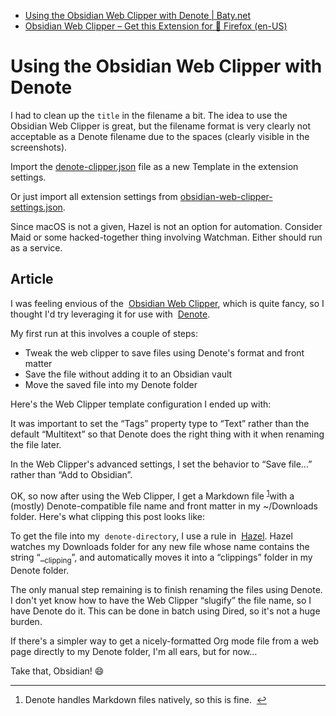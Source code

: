 :PROPERTIES:
:ID:       08f4e9dc-7443-476d-8ea4-52588d0ac549
:END:

+ [[https://baty.net/posts/2025/03/using-the-obsidian-web-clipper-with-denote/][Using the Obsidian Web Clipper with Denote | Baty.net]]
+ [[https://addons.mozilla.org/en-US/firefox/addon/web-clipper-obsidian/][Obsidian Web Clipper – Get this Extension for 🦊 Firefox (en-US)]]

* Using the Obsidian Web Clipper with Denote
:PROPERTIES:
:ID:       57340821-eecc-4640-89f7-0bfa1936fde1
:END:

I had to clean up the =title= in the filename a bit.  The idea to use
the Obsidian Web Clipper is great, but the filename format is very
clearly not acceptable as a Denote filename due to the spaces (clearly
visible in the screenshots).

Import the [[file:denote-clipper.json][denote-clipper.json]] file as a new Template in the extension settings.

Or just import all extension settings from [[file:obsidian-web-clipper-settings.json][obsidian-web-clipper-settings.json]].

Since macOS is not a given, Hazel is not an option for automation.
Consider Maid or some hacked-together thing involving Watchman.
Either should run as a service.

** Article
:PROPERTIES:
:ID:       0cd59470-e652-4d50-81f5-3745f5b214d2
:END:

I was feeling envious of the  [[https://obsidian.md/clipper][Obsidian Web Clipper]], which is quite fancy, so I thought I'd try leveraging it for use with  [[https://protesilaos.com/emacs/denote][Denote]].

My first run at this involves a couple of steps:

- Tweak the web clipper to save files using Denote's format and front matter
- Save the file without adding it to an Obsidian vault
- Move the saved file into my Denote folder

Here's the Web Clipper template configuration I ended up with:

[[https://baty.net/posts/2025/03/using-the-obsidian-web-clipper-with-denote/clipper.png]]

It was important to set the “Tags” property type to “Text” rather than the default “Multitext” so that Denote does the right thing with it when renaming the file later.

In the Web Clipper's advanced settings, I set the behavior to “Save file...” rather than “Add to Obsidian”.

[[https://baty.net/posts/2025/03/using-the-obsidian-web-clipper-with-denote/settings.png]]

OK, so now after using the Web Clipper, I get a Markdown file ^{[[#fn:1][1]]}with a (mostly) Denote-compatible file name and front matter in my ~/Downloads folder. Here's what clipping this post looks like:

[[https://baty.net/posts/2025/03/using-the-obsidian-web-clipper-with-denote/example.png]]

To get the file into my  =denote-directory=, I use a rule in  [[https://www.noodlesoft.com/][Hazel]]. Hazel watches my Downloads folder for any new file whose name contains the string “__clipping”, and automatically moves it into a “clippings” folder in my Denote folder.

The only manual step remaining is to finish renaming the files using Denote. I don't yet know how to have the Web Clipper “slugify” the file name, so I have Denote do it. This can be done in batch using Dired, so it's not a huge burden.

If there's a simpler way to get a nicely-formatted Org mode file from a web page directly to my Denote folder, I'm all ears, but for now...

Take that, Obsidian! 😄

--------------

1.

   <<fn:1>>
   Denote handles Markdown files natively, so this is fine.  [[#fnref:1][↩︎]]
